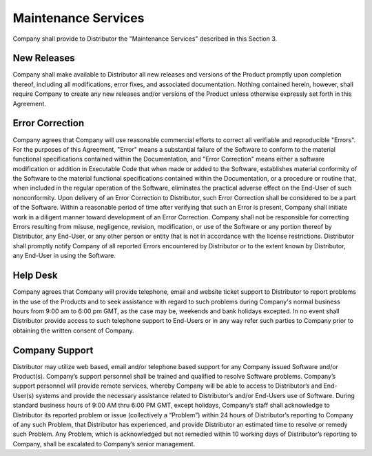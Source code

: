 Maintenance Services
=======================

Company shall provide to Distributor the "Maintenance Services" described in this Section 3.


New Releases
~~~~~~~~~~~~~~~~~

Company shall make available to Distributor all new releases and versions of the Product promptly upon completion thereof, including all modifications, error fixes, and associated documentation. Nothing contained herein, however, shall require Company to create any new releases and/or versions of the Product unless otherwise expressly set forth in this Agreement.


Error Correction
~~~~~~~~~~~~~~~~~~~~~~

Company agrees that Company will use reasonable commercial efforts to correct all verifiable and reproducible "Errors". For the purposes of this Agreement, "Error" means a substantial failure of the Software to conform to the material functional specifications contained within the Documentation, and "Error Correction" means either a software modification or addition in Executable Code that when made or added to the Software, establishes material conformity of the Software to the material functional specifications contained within the Documentation, or a procedure or routine that, when included in the regular operation of the Software, eliminates the practical adverse effect on the End-User of such nonconformity. Upon delivery of an Error Correction to Distributor, such Error Correction shall be considered to be a part of the Software. Within a reasonable period of time after verifying that such an Error is present, Company shall initiate work in a diligent manner toward development of an Error Correction. Company shall not be responsible for correcting Errors resulting from misuse, negligence, revision, modification, or use of the Software or any portion thereof by Distributor, any End-User, or any other person or entity that is not in accordance with the license restrictions.  Distributor shall promptly notify Company of all reported Errors encountered by Distributor or to the extent known by Distributor, any End-User in using the Software.


Help Desk
~~~~~~~~~~~~~~~~~~~~~~

Company agrees that Company will provide telephone, email and website ticket support to Distributor to report problems in the use of the Products and to seek assistance with regard to such problems during Company's normal business hours from 9:00 am to 6:00 pm GMT, as the case may be, weekends and bank holidays excepted. In no event shall Distributor provide access to such telephone support to End-Users or in any way refer such parties to Company prior to obtaining the written consent of Company.

Company Support
~~~~~~~~~~~~~~~~~~~~~~

Distributor may utilize web based, email and/or telephone based support for any Company issued Software and/or Product(s).  Company’s support personnel shall be trained and qualified to resolve Software problems.  Company’s support personnel will provide remote services, whereby Company will be able to access to Distributor’s and End-User(s) systems and provide the necessary assistance related to Distributor’s and/or End-Users use of Software.  During standard business hours of 9:00 AM thru 6:00 PM GMT, except holidays,   Company’s staff shall acknowledge to Distributor its reported problem or issue (collectively a “Problem”) within 24 hours of Distributor’s reporting to Company of any such Problem, that Distributor has experienced, and provide Distributor an estimated time to resolve or remedy such Problem.  Any Problem, which is acknowledged but not remedied within 10 working days of Distributor’s reporting to Company, shall be escalated to Company’s senior management.






